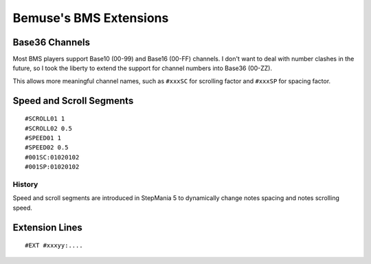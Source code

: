 
Bemuse's BMS Extensions
=======================


Base36 Channels
---------------

Most BMS players support Base10 (00-99) and Base16 (00-FF) channels.
I don't want to deal with number clashes in the future,
so I took the liberty to extend the support for channel numbers into Base36 (00-ZZ).

This allows more meaningful channel names,
such as ``#xxxSC`` for scrolling factor and ``#xxxSP`` for spacing factor.


Speed and Scroll Segments
-------------------------

::

  #SCROLL01 1
  #SCROLL02 0.5
  #SPEED01 1
  #SPEED02 0.5
  #001SC:01020102
  #001SP:01020102

History
~~~~~~~

Speed and scroll segments are introduced in StepMania 5
to dynamically change notes spacing and notes scrolling speed.


Extension Lines
---------------

::

  #EXT #xxxyy:....


